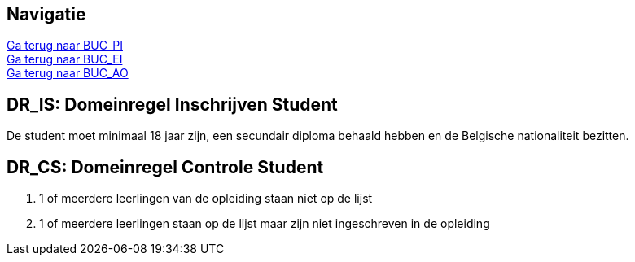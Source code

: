 == *Navigatie*
[%hardbreaks]
link:BUC_PI.adoc[Ga terug naar BUC_PI]
link:BUC_EI.adoc[Ga terug naar BUC_EI]
link:BUC_AO.adoc[Ga terug naar BUC_AO]

== *DR_IS: Domeinregel Inschrijven Student*

De student moet minimaal 18 jaar zijn, een secundair diploma behaald hebben en de Belgische nationaliteit bezitten.

== *DR_CS: Domeinregel Controle Student*
. 1 of meerdere leerlingen van de opleiding staan niet op de lijst
. 1 of meerdere leerlingen staan op de lijst maar zijn niet ingeschreven in de opleiding
